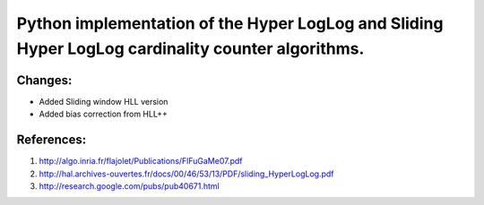 Python implementation of the Hyper LogLog and Sliding Hyper LogLog cardinality counter algorithms. 
--------------------------------------------------------------------------------------------------
Changes:
========
- Added Sliding window HLL version
- Added bias correction from HLL++

References:
===========

1. http://algo.inria.fr/flajolet/Publications/FlFuGaMe07.pdf
2. http://hal.archives-ouvertes.fr/docs/00/46/53/13/PDF/sliding_HyperLogLog.pdf
3. http://research.google.com/pubs/pub40671.html

